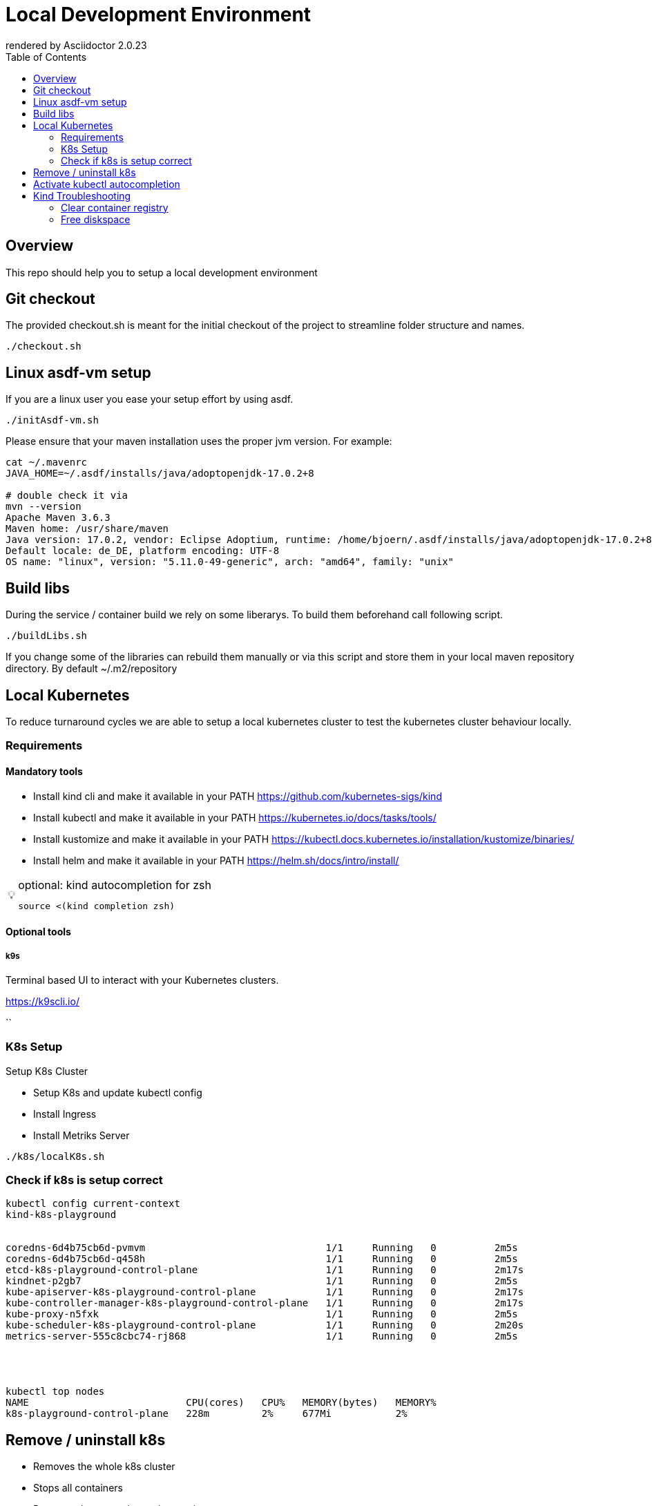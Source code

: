 = Local Development Environment
:toc:
:caution-caption: ☠
:important-caption: ❗
:note-caption: 🛈
:tip-caption: 💡
:warning-caption: ⚠
ifdef::env-github[]
rendered by GitHub Asciidoctor {asciidoctor-version}.
endif::[]
ifndef::env-github[]
rendered by Asciidoctor {asciidoctor-version}
endif::[]


== Overview

This repo should help you to setup a local development environment


== Git checkout

The provided checkout.sh is meant for the initial checkout of the project to streamline folder structure and names.


[source,bash]
----

./checkout.sh

----

== Linux asdf-vm setup

If you are a linux user you ease your setup effort by using asdf.


[source,bash]
----

./initAsdf-vm.sh

----

Please ensure that your maven installation uses the proper jvm version.
For example:

[source,bash]
----
cat ~/.mavenrc
JAVA_HOME=~/.asdf/installs/java/adoptopenjdk-17.0.2+8

# double check it via
mvn --version
Apache Maven 3.6.3
Maven home: /usr/share/maven
Java version: 17.0.2, vendor: Eclipse Adoptium, runtime: /home/bjoern/.asdf/installs/java/adoptopenjdk-17.0.2+8
Default locale: de_DE, platform encoding: UTF-8
OS name: "linux", version: "5.11.0-49-generic", arch: "amd64", family: "unix"
----



== Build libs

During the service / container build we rely on some liberarys. To build them beforehand call following script.

[source,bash]
----

./buildLibs.sh

----


If you change some of the libraries can rebuild them manually or via this script and store them in your local maven repository directory.
By default ~/.m2/repository



== Local Kubernetes

To reduce turnaround cycles we are able to setup a local kubernetes cluster to test the kubernetes cluster behaviour locally.



=== Requirements

==== Mandatory tools
* Install kind cli and make it available in your PATH https://github.com/kubernetes-sigs/kind
* Install kubectl and make it available in your PATH https://kubernetes.io/docs/tasks/tools/
* Install kustomize and make it available in your PATH https://kubectl.docs.kubernetes.io/installation/kustomize/binaries/
* Install helm and make it available in your PATH https://helm.sh/docs/intro/install/

[TIP]
.optional: kind autocompletion for zsh
====

[source,bash]
----
source <(kind completion zsh)
----

====

==== Optional tools


===== k9s

Terminal based UI to interact with your Kubernetes clusters.

<https://k9scli.io/>


``


=== K8s Setup

Setup K8s Cluster

* Setup K8s and update kubectl config
* Install Ingress
* Install Metriks Server

```bash

./k8s/localK8s.sh

```

### Check if k8s is setup correct

```
kubectl config current-context
kind-k8s-playground


coredns-6d4b75cb6d-pvmvm                               1/1     Running   0          2m5s
coredns-6d4b75cb6d-q458h                               1/1     Running   0          2m5s
etcd-k8s-playground-control-plane                      1/1     Running   0          2m17s
kindnet-p2gb7                                          1/1     Running   0          2m5s
kube-apiserver-k8s-playground-control-plane            1/1     Running   0          2m17s
kube-controller-manager-k8s-playground-control-plane   1/1     Running   0          2m17s
kube-proxy-n5fxk                                       1/1     Running   0          2m5s
kube-scheduler-k8s-playground-control-plane            1/1     Running   0          2m20s
metrics-server-555c8cbc74-rj868                        1/1     Running   0          2m5s




kubectl top nodes
NAME                           CPU(cores)   CPU%   MEMORY(bytes)   MEMORY%
k8s-playground-control-plane   228m         2%     677Mi           2%



```

## Remove / uninstall k8s

* Removes the whole k8s cluster
* Stops all containers
* Removes the created container registry

```bash
./localDev.sh -d
```

If you want to remove everything, like docker network or stored images call, consider calling:

```bash
docker images | grep '3 weeks ago' | awk '{print $1 ":" $2}' | xargs -n 1 docker rmi
docker container prune
docker network prune
docker system prune
docker volume prune
docker builder prune
```

## Activate kubectl autocompletion

check according to your terminal <https://kubernetes.io/docs/tasks/tools/included/>

Activate for zsh

```bash
source <(kubectl completion zsh)
```

Sample Usage

```bash
kubectl -n local get po [Press 'TAB']
```

## Kind Troubleshooting

Query Container Reqistry for all images

```bash
curl -s "http://localhost:5003/v2/_catalog" | jq
{
  "repositories": [
    "my-backend",
    "my-security",
    "my-service",
    "my-workflow"
  ]
}

```

Query tags for a specific image

```bash
curl -s "http://localhost:5003/v2/$MY_IMAGE_NAME/tags/list" | jq
```

Query image information for a specific image and tag

```bash
curl -s "http://localhost:5003/v2/$MY_IMAGE_NAME/manifests/$TAG_NAME" | jq
```


### Clear container registry

Sometimes its necessary to remove all images from the container registry. For that we created a script

```bash
./k8s/scripts/clearContainerRegistry.sh
```

### Free diskspace


Free diskspace by clean up docker
```bash
docker system prune
docker image prune
docker volume prune
```